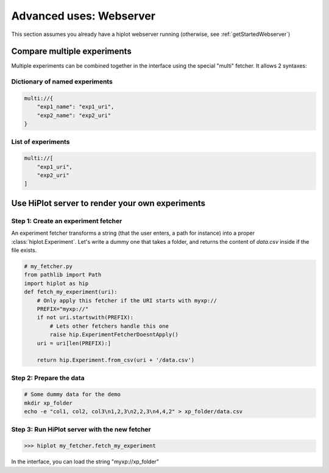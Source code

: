 .. _tutoWebserver:

Advanced uses: Webserver
==========================

This section assumes you already have a hiplot webserver running (otherwise, see :ref:`getStartedWebserver`)


.. _tutoWebserverCompareXp:

Compare multiple experiments
----------------------------


Multiple experiments can be combined together in the interface using the special "multi" fetcher. It allows 2 syntaxes:

Dictionary of named experiments
^^^^^^^^^^^^^^^^^^^^^^^^^^^^^^^

.. code-block::

    multi://{
        "exp1_name": "exp1_uri",
        "exp2_name": "exp2_uri"
    }

List of experiments
^^^^^^^^^^^^^^^^^^^^^^^^^^

.. code-block::

    multi://[
        "exp1_uri",
        "exp2_uri"
    ]


.. _tutoWebserverCustomFetcher:

Use HiPlot server to render your own experiments
--------------------------------------------------------


Step 1: Create an experiment fetcher
^^^^^^^^^^^^^^^^^^^^^^^^^^^^^^^^^^^^
An experiment fetcher transforms a string (that the user enters, a path for instance) into a proper :class:`hiplot.Experiment`.
Let's write a dummy one that takes a folder, and returns the content of `data.csv` inside if the file exists.

.. code-block:: python

    # my_fetcher.py
    from pathlib import Path
    import hiplot as hip
    def fetch_my_experiment(uri):
        # Only apply this fetcher if the URI starts with myxp://
        PREFIX="myxp://"
        if not uri.startswith(PREFIX):
            # Lets other fetchers handle this one
            raise hip.ExperimentFetcherDoesntApply()
        uri = uri[len(PREFIX):]
    
        return hip.Experiment.from_csv(uri + '/data.csv')



Step 2: Prepare the data
^^^^^^^^^^^^^^^^^^^^^^^^^^^^^^^^^^^^^^^^^^^^^^

.. code-block:: bash

    # Some dummy data for the demo
    mkdir xp_folder
    echo -e "col1, col2, col3\n1,2,3\n2,2,3\n4,4,2" > xp_folder/data.csv


Step 3: Run HiPlot server with the new fetcher
^^^^^^^^^^^^^^^^^^^^^^^^^^^^^^^^^^^^^^^^^^^^^^

>>> hiplot my_fetcher.fetch_my_experiment

In the interface, you can load the string "myxp://xp_folder"
